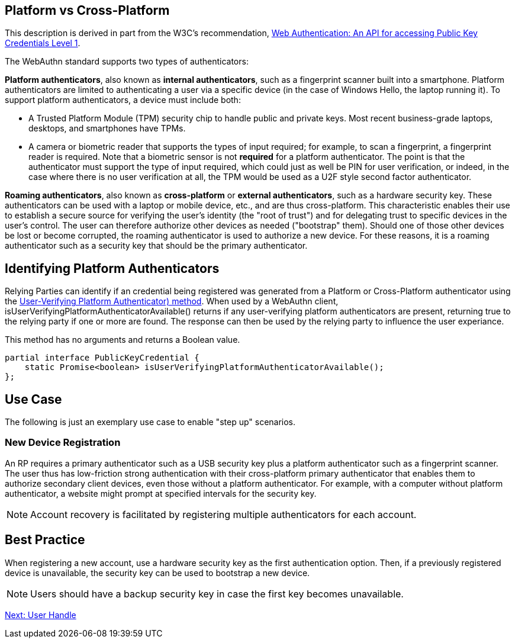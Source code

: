 == Platform vs Cross-Platform ==
This description is derived in part from the W3C's recommendation, https://www.w3.org/TR/webauthn[Web Authentication: An API for accessing Public Key Credentials Level 1].

The WebAuthn standard supports two types of authenticators:

*Platform authenticators*, also known as *internal authenticators*, such as a fingerprint scanner built into a smartphone. Platform authenticators are limited to authenticating a user via a specific device (in the case of Windows Hello, the laptop running it). To support platform authenticators, a device must include both:

 - A Trusted Platform Module (TPM) security chip to handle public and private keys. Most recent business-grade laptops, desktops, and smartphones have TPMs.

 - A camera or biometric reader that supports the types of input required; for example, to scan a fingerprint, a fingerprint reader is required. Note that a biometric sensor is not *required* for a platform authenticator. The point is that the authenticator must support the type of input required, which could just as well be PIN for user verification, or indeed, in the case where there is no user verification at all, the TPM would be used as a U2F style second factor authenticator.

*Roaming authenticators*, also known as *cross-platform* or *external authenticators*, such as a hardware security key. These authenticators can be used with a laptop or mobile device, etc., and are thus cross-platform. This characteristic enables their use to establish a secure source for verifying the user’s identity (the "root of trust") and for delegating trust to specific devices in the user’s control. The user can therefore authorize other devices as needed ("bootstrap" them). Should one of those other devices be lost or become corrupted, the roaming authenticator is used to authorize a new device. For these reasons, it is a roaming authenticator such as a security key that should be the primary authenticator.

== Identifying Platform Authenticators
Relying Parties can identify if an credential being registered was generated from a Platform or Cross-Platform authenticator using the link:https://www.w3.org/TR/webauthn-2/#sctn-isUserVerifyingPlatformAuthenticatorAvailable[User-Verifying Platform Authenticator) method]. When used by a WebAuthn client, isUserVerifyingPlatformAuthenticatorAvailable() returns if any user-verifying platform authenticators are present, returning true to the relying party if one or more are found. The response can then be used by the relying party to influence the user experiance.

This method has no arguments and returns a Boolean value.
----
partial interface PublicKeyCredential {
    static Promise<boolean> isUserVerifyingPlatformAuthenticatorAvailable();
};
----

== Use Case
The following is just an exemplary use case to enable "step up" scenarios.


=== New Device Registration
An RP requires a primary authenticator such as a USB security key plus a platform authenticator such as a fingerprint scanner. The user thus has low-friction strong authentication with their cross-platform primary authenticator that enables them to authorize secondary client devices, even those without a platform authenticator. For example, with a computer without platform authenticator, a website might prompt at specified intervals for the security key.

[NOTE]
======
Account recovery is facilitated by registering multiple authenticators for each account.
======

== Best Practice
When registering a new account, use a hardware security key as the first authentication option. Then, if a previously registered device is unavailable, the security key can be used to bootstrap a new device.

[NOTE]
====
Users should have a backup security key in case the first key becomes unavailable.
====

link:User_Handle.html[Next: User Handle]
